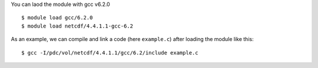 
You can laod the module with gcc v6.2.0 ::

  $ module load gcc/6.2.0
  $ module load netcdf/4.4.1.1-gcc-6.2

As an example, we can compile and link a code (here ``example.c``) after loading the module like this::

  $ gcc -I/pdc/vol/netcdf/4.4.1.1/gcc/6.2/include example.c

